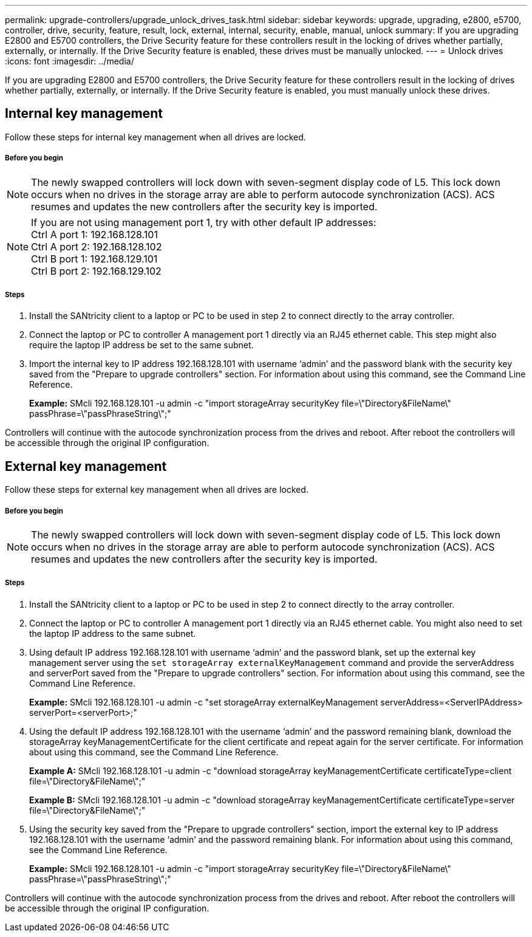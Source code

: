 ---
permalink: upgrade-controllers/upgrade_unlock_drives_task.html
sidebar: sidebar
keywords: upgrade, upgrading, e2800, e5700, controller, drive, security, feature, result, lock, external, internal, security, enable, manual, unlock
summary: If you are upgrading E2800 and E5700 controllers, the Drive Security feature for these controllers result in the locking of drives whether partially, externally, or internally. If the Drive Security feature is enabled, these drives must be manually unlocked.
---
= Unlock drives
:icons: font
:imagesdir: ../media/

[.lead]
If you are upgrading E2800 and E5700 controllers, the Drive Security feature for these controllers result in the locking of drives whether partially, externally, or internally. If the Drive Security feature is enabled, you must manually unlock these drives.

== Internal key management

[.lead]
Follow these steps for internal key management when all drives are locked.

===== Before you begin

NOTE: The newly swapped controllers will lock down with seven-segment display code of L5. This lock down occurs when no drives in the storage array are able to perform autocode synchronization (ACS). ACS resumes and updates the new controllers after the security key is imported.

NOTE: If you are not using management port 1, try with other default IP addresses: +
Ctrl A port 1: 192.168.128.101 +
Ctrl A port 2: 192.168.128.102 +
Ctrl B port 1: 192.168.129.101 +
Ctrl B port 2: 192.168.129.102

===== Steps

. Install the SANtricity client to a laptop or PC to be used in step 2 to connect directly to the array controller.
. Connect the laptop or PC to controller A management port 1 directly via an RJ45 ethernet cable. This step might also require the laptop IP address be set to the same subnet.
. Import the internal key to IP address 192.168.128.101 with username '`admin`' and the password blank with the security key saved from the "Prepare to upgrade controllers" section. For information about using this command, see the Command Line Reference.
+
*Example:* SMcli 192.168.128.101 -u admin -c "import storageArray securityKey file=\"Directory&FileName\" passPhrase=\"passPhraseString\";"

Controllers will continue with the autocode synchronization process from the drives and reboot. After reboot the controllers will be accessible through the original IP configuration.

== External key management

[.lead]
Follow these steps for external key management when all drives are locked.

===== Before you begin

NOTE: The newly swapped controllers will lock down with seven-segment display code of L5. This lock down occurs when no drives in the storage array are able to perform autocode synchronization (ACS). ACS resumes and updates the new controllers after the security key is imported.

===== Steps

. Install the SANtricity client to a laptop or PC to be used in step 2 to connect directly to the array controller.
. Connect the laptop or PC to controller A management port 1 directly via an RJ45 ethernet cable. You might also need to set the laptop IP address to the same subnet.
. Using default IP address 192.168.128.101 with username '`admin`' and the password blank, set up the external key management server using the `set storageArray externalKeyManagement` command and provide the serverAddress and serverPort saved from the "Prepare to upgrade controllers" section. For information about using this command, see the Command Line Reference.
+
*Example:* SMcli 192.168.128.101 -u admin -c "set storageArray externalKeyManagement serverAddress=<ServerIPAddress> serverPort=<serverPort>;"

. Using the default IP address 192.168.128.101 with the username '`admin`' and the password remaining blank, download the storageArray keyManagementCertificate for the client certificate and repeat again for the server certificate. For information about using this command, see the Command Line Reference.
+
*Example A:* SMcli 192.168.128.101 -u admin -c "download storageArray keyManagementCertificate certificateType=client file=\"Directory&FileName\";"
+
*Example B:* SMcli 192.168.128.101 -u admin -c "download storageArray keyManagementCertificate certificateType=server file=\"Directory&FileName\";"

. Using the security key saved from the "Prepare to upgrade controllers" section, import the external key to IP address 192.168.128.101 with the username '`admin`' and the password remaining blank. For information about using this command, see the Command Line Reference.
+
*Example:* SMcli 192.168.128.101 -u admin -c "import storageArray securityKey file=\"Directory&FileName\" passPhrase=\"passPhraseString\";"

Controllers will continue with the autocode synchronization process from the drives and reboot. After reboot the controllers will be accessible through the original IP configuration.
